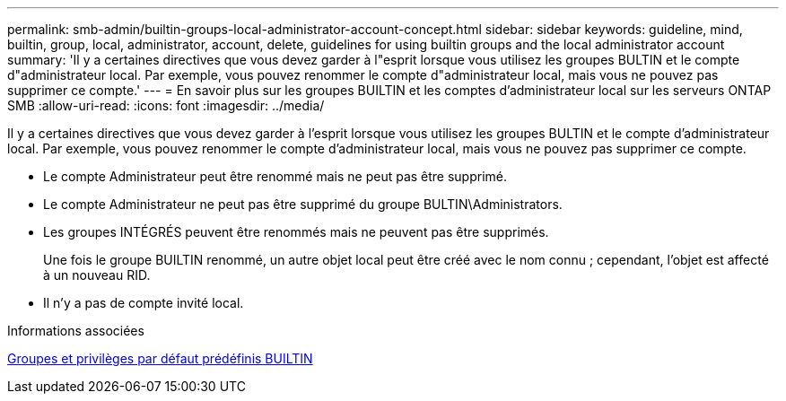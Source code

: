 ---
permalink: smb-admin/builtin-groups-local-administrator-account-concept.html 
sidebar: sidebar 
keywords: guideline, mind, builtin, group, local, administrator, account, delete, guidelines for using builtin groups and the local administrator account 
summary: 'Il y a certaines directives que vous devez garder à l"esprit lorsque vous utilisez les groupes BULTIN et le compte d"administrateur local. Par exemple, vous pouvez renommer le compte d"administrateur local, mais vous ne pouvez pas supprimer ce compte.' 
---
= En savoir plus sur les groupes BUILTIN et les comptes d'administrateur local sur les serveurs ONTAP SMB
:allow-uri-read: 
:icons: font
:imagesdir: ../media/


[role="lead"]
Il y a certaines directives que vous devez garder à l'esprit lorsque vous utilisez les groupes BULTIN et le compte d'administrateur local. Par exemple, vous pouvez renommer le compte d'administrateur local, mais vous ne pouvez pas supprimer ce compte.

* Le compte Administrateur peut être renommé mais ne peut pas être supprimé.
* Le compte Administrateur ne peut pas être supprimé du groupe BULTIN\Administrators.
* Les groupes INTÉGRÉS peuvent être renommés mais ne peuvent pas être supprimés.
+
Une fois le groupe BUILTIN renommé, un autre objet local peut être créé avec le nom connu ; cependant, l'objet est affecté à un nouveau RID.

* Il n'y a pas de compte invité local.


.Informations associées
xref:builtin-groups-default-privileges-reference.adoc[Groupes et privilèges par défaut prédéfinis BUILTIN]
